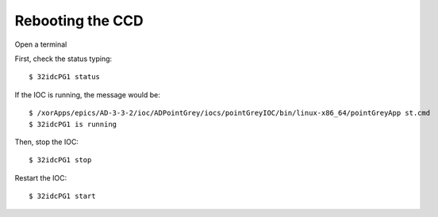 Rebooting the CCD
=================

Open a terminal

First, check the status typing::

    $ 32idcPG1 status

If the IOC is running, the message would be::

    $ /xorApps/epics/AD-3-3-2/ioc/ADPointGrey/iocs/pointGreyIOC/bin/linux-x86_64/pointGreyApp st.cmd
    $ 32idcPG1 is running

Then, stop the IOC::

    $ 32idcPG1 stop

Restart the IOC::

    $ 32idcPG1 start

